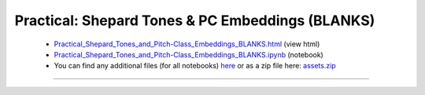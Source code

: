 Practical: Shepard Tones & PC Embeddings (BLANKS)
=================================================

 * `Practical_Shepard_Tones_and_Pitch-Class_Embeddings_BLANKS.html <../notebooks_html/Practical_Shepard_Tones_and_Pitch-Class_Embeddings_BLANKS.html>`_ (view html)
 * `Practical_Shepard_Tones_and_Pitch-Class_Embeddings_BLANKS.ipynb <../notebooks_ipynb/Practical_Shepard_Tones_and_Pitch-Class_Embeddings_BLANKS.ipynb>`_ (notebook)
 * You can find any additional files (for all notebooks) `here <../assets>`_ or as a zip file here: 
   `assets.zip <../assets.zip>`_

--------------------

.. only:: html

   .. raw:: html

      <iframe src="../notebooks_html/Practical_Shepard_Tones_and_Pitch-Class_Embeddings_BLANKS.html"
              style="width:100%; height:80vh; border:0;"
              loading="lazy"
              referrerpolicy="no-referrer">
      </iframe>